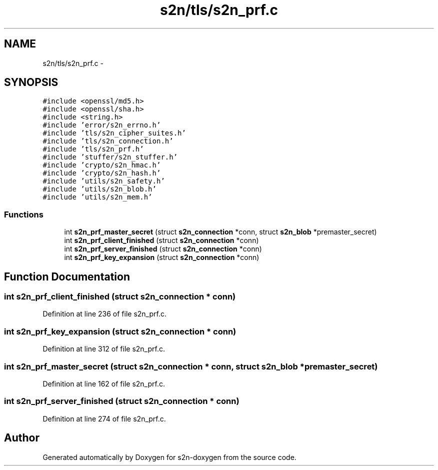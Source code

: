 .TH "s2n/tls/s2n_prf.c" 3 "Tue Jun 28 2016" "s2n-doxygen" \" -*- nroff -*-
.ad l
.nh
.SH NAME
s2n/tls/s2n_prf.c \- 
.SH SYNOPSIS
.br
.PP
\fC#include <openssl/md5\&.h>\fP
.br
\fC#include <openssl/sha\&.h>\fP
.br
\fC#include <string\&.h>\fP
.br
\fC#include 'error/s2n_errno\&.h'\fP
.br
\fC#include 'tls/s2n_cipher_suites\&.h'\fP
.br
\fC#include 'tls/s2n_connection\&.h'\fP
.br
\fC#include 'tls/s2n_prf\&.h'\fP
.br
\fC#include 'stuffer/s2n_stuffer\&.h'\fP
.br
\fC#include 'crypto/s2n_hmac\&.h'\fP
.br
\fC#include 'crypto/s2n_hash\&.h'\fP
.br
\fC#include 'utils/s2n_safety\&.h'\fP
.br
\fC#include 'utils/s2n_blob\&.h'\fP
.br
\fC#include 'utils/s2n_mem\&.h'\fP
.br

.SS "Functions"

.in +1c
.ti -1c
.RI "int \fBs2n_prf_master_secret\fP (struct \fBs2n_connection\fP *conn, struct \fBs2n_blob\fP *premaster_secret)"
.br
.ti -1c
.RI "int \fBs2n_prf_client_finished\fP (struct \fBs2n_connection\fP *conn)"
.br
.ti -1c
.RI "int \fBs2n_prf_server_finished\fP (struct \fBs2n_connection\fP *conn)"
.br
.ti -1c
.RI "int \fBs2n_prf_key_expansion\fP (struct \fBs2n_connection\fP *conn)"
.br
.in -1c
.SH "Function Documentation"
.PP 
.SS "int s2n_prf_client_finished (struct \fBs2n_connection\fP * conn)"

.PP
Definition at line 236 of file s2n_prf\&.c\&.
.SS "int s2n_prf_key_expansion (struct \fBs2n_connection\fP * conn)"

.PP
Definition at line 312 of file s2n_prf\&.c\&.
.SS "int s2n_prf_master_secret (struct \fBs2n_connection\fP * conn, struct \fBs2n_blob\fP * premaster_secret)"

.PP
Definition at line 162 of file s2n_prf\&.c\&.
.SS "int s2n_prf_server_finished (struct \fBs2n_connection\fP * conn)"

.PP
Definition at line 274 of file s2n_prf\&.c\&.
.SH "Author"
.PP 
Generated automatically by Doxygen for s2n-doxygen from the source code\&.
